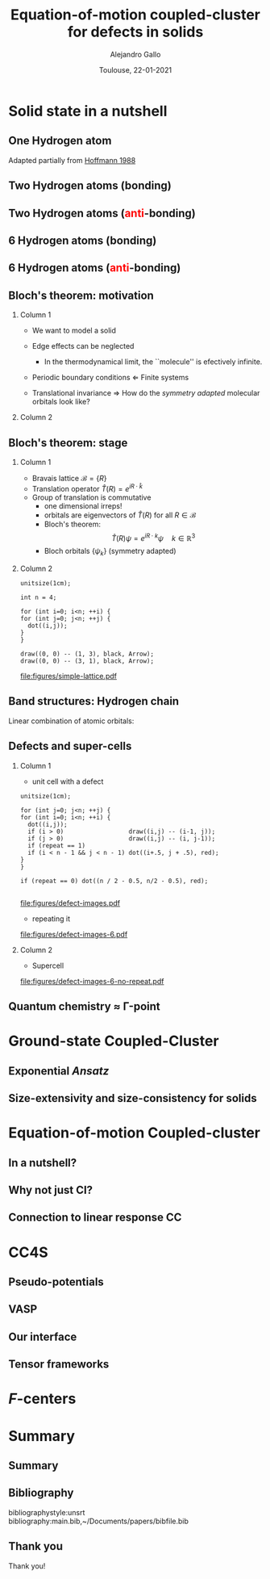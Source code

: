 #+title: Equation-of-motion coupled-cluster for defects in solids
#+author: Alejandro Gallo
#+date: Toulouse, 22-01-2021 
#+latex_header: \usepackage{xcolor}
#+OPTIONS: H:2 toc:t t:nil
#+OPTIONS: TeX:t LaTeX:t skip:nil d:nil todo:t pri:nil tags:not-in-toc

* Solid state in a nutshell
** One Hydrogen atom
Adapted partially from [[cite:SolidsAndSurf1988Hoffmann][Hoffmann 1988]]

\begin{equation*}
\phi^\mathrm{1s}
\end{equation*}

#+call: make-hchain("-n 1 -k 0")

#+RESULTS:
[[file:figures/hchain-base32-FVXCAMJAFVVSAMAK.png]]


** Two Hydrogen atoms (bonding)
   
\begin{equation*}
\phi^{\mathrm{1s}}_{\color{red} 0} + \phi^{\mathrm{1s}}_{\color{red} 1}
= e^{i {\color{red} 0} a k } \phi^{\mathrm{1s}}_{\color{red} 0}
+ e^{i {\color{red} 1} a k } \phi^{\mathrm{1s}}_{\color{red} 1}
\quad k = 0
\end{equation*}

#+call: make-hchain("-n 2 -k 0")

#+RESULTS:
[[file:figures/hchain-base32-FVXCAMRAFVVSAMAK.png]]

** Two Hydrogen atoms (\textcolor{red}{anti}-bonding)

\begin{equation*}
\phi^{\mathrm{1s}}_{\color{red} 0} - \phi^{\mathrm{1s}}_{\color{red} 1}
= e^{i {\color{red} 0} a k } \phi^{\mathrm{1s}}_{\color{red} 0}
- e^{i {\color{red} 1} a k } \phi^{\mathrm{1s}}_{\color{red} 1}
\quad k = \frac{\pi}{a}
\end{equation*}

#+call: make-hchain("-n 2 -k 1")

#+RESULTS:
[[file:figures/hchain-base32-FVXCAMRAFVVSAMIK.png]]

** 6 Hydrogen atoms (bonding)
\begin{equation*}
  \sum_{\color{red} j} \phi^{\mathrm{1s}}_{\color{red} j}
= \sum_{\color{red} j} e^{i{\color{red} j} a k }\phi^{\mathrm{1s}}_{\color{red} j}
\quad k = 0
\end{equation*}

#+call: make-hchain("-n 6 -k 0")

#+RESULTS:
[[file:figures/hchain-base32-FVXCANRAFVVSAMAK.png]]

** 6 Hydrogen atoms (\textcolor{red}{anti}-bonding)

\begin{equation*}
  \sum_{\color{red} j} (-1)^{\color{red} j} \phi^{\mathrm{1s}}_{\color{red} j}
= \sum_{\color{red} j} e^{i{\color{red} j} a k }\phi^{\mathrm{1s}}_{\color{red} j}
\quad k = \frac{\pi}{a}
\end{equation*}

#+call: make-hchain("-n 6 -k 3")

#+RESULTS:
[[file:figures/hchain-base32-FVXCANRAFVVSAMYK.png]]
** Bloch's theorem: motivation

*** Column 1
    :properties:
      :beamer_col: 0.7
    :end:
    
- We want to model a solid
- Edge effects can be neglected
  - In the thermodynamical limit, the ``molecule'' is efectively
    infinite.
- Periodic boundary conditions \Leftarrow Finite systems
  #+call: make-hchain("-n 6 -k 3 --circle")

  #+attr_latex: :width 0.5\textwidth
  #+RESULTS:
  [[file:figures/hchain-base32-FVXCANRAFVVSAMZAFUWWG2LSMNWGKCQ.png]]
- Translational invariance \Rightarrow
  How do the /symmetry adapted/ molecular orbitals look like?


*** Column 2
    :properties:
    :beamer_col: 0.3
    :end:

#+call: make-hchain("-n 6 -k 3")

#+attr_latex: :options angle=90
#+attr_latex: :height 0.5\textheight
#+RESULTS:
[[file:figures/hchain-base32-FVXCANRAFVVSAMYK.png]]

** Bloch's theorem: stage

*** Column 1
    :properties:
    :beamer_col: 0.7
    :end:

- Bravais lattice $\mathcal{B} = \{ R \}$
- Translation operator $\hat T(R) = e^{i R \cdot \hat k }$
- Group of translation is commutative
  - one dimensional irreps!
  - orbitals are eigenvectors of $\hat T (R)$ for all $R\in \mathcal{B}$
  - Bloch's theorem:
    \[
       \hat T(R) \psi = e^{i R \cdot k} \psi
       \quad k \in \mathbb{R}^3
    \]
  - Bloch orbitals $\{ \psi_k \}$ (symmetry adapted)



*** Column 2
    :properties:
    :beamer_col: 0.3
    :end:

#+headers: :cache yes
#+begin_src asymptote :file figures/simple-lattice.pdf
unitsize(1cm);

int n = 4;

for (int i=0; i<n; ++i) {
for (int j=0; j<n; ++j) {
  dot((i,j));
}
}

draw((0, 0) -- (1, 3), black, Arrow);
draw((0, 0) -- (3, 1), black, Arrow);
#+end_src

#+attr_latex: :height 1\textwidth
#+attr_org: :width 300px
#+RESULTS[119c881b4f9b3a606916564b00b3cb45ac73d321]:
[[file:figures/simple-lattice.pdf]]



** Band structures: Hydrogen chain

Linear combination of atomic orbitals:
\begin{equation*}
\psi_{k, \mathrm{1s}}
  = \sum_{\color{red} j} e^{ik {\color{red} j} a } \phi^{\mathrm{1s}}_{\color{red} j}
\end{equation*}

#+beamer: \only<1>{
#+call: make-hchain("-n 1 -k 0 --ny 0     ")

#+RESULTS:
[[file:figures/hchain-base32-FVXCAMJAFVVSAMBAFUWW46JAGAQCAIBAEAFA.png]]

#+beamer: }
#+beamer: \only<2>{
#+call: make-hchain("-n 2 -k 0 --ny 0     ")

#+RESULTS:
[[file:figures/hchain-base32-FVXCAMRAFVVSAMBAFUWW46JAGAQCAIBAEAFA.png]]

#+beamer: }
#+beamer: \only<3>{
#+call: make-hchain("-n 3 -k 0 --ny 0     ")

#+RESULTS:
[[file:figures/hchain-base32-FVXCAMZAFVVSAMBAFUWW46JAGAQCAIBAEAFA.png]]

#+beamer: }
#+beamer: \only<4>{
#+call: make-hchain("-n 4 -k 0 --ny 0     ")

#+RESULTS:
[[file:figures/hchain-base32-FVXCANBAFVVSAMBAFUWW46JAGAQCAIBAEAFA.png]]

#+beamer: }
#+beamer: \only<5>{
#+caption: asdf
#+call: make-hchain("-n 5 -k 0 --ny 0     ")

#+RESULTS:
[[file:figures/hchain-base32-FVXCANJAFVVSAMBAFUWW46JAGAQCAIBAEAFA.png]]

#+beamer: }


** Defects and super-cells

*** Column 1
    :properties:
    :beamer_col: 0.5
    :end:
    



\pause
- unit cell with a defect
#+headers: :var n=2 repeat=1
#+name: make-defect-in-lattice
#+begin_src asymptote :file figures/defect-images.pdf
unitsize(1cm);

for (int j=0; j<n; ++j) {
for (int i=0; i<n; ++i) {
  dot((i,j));
  if (i > 0)                  draw((i,j) -- (i-1, j));
  if (j > 0)                  draw((i,j) -- (i, j-1));
  if (repeat == 1)
  if (i < n - 1 && j < n - 1) dot((i+.5, j + .5), red);
}
}

if (repeat == 0) dot((n / 2 - 0.5, n/2 - 0.5), red);

#+end_src

#+attr_org: :width 300px
#+attr_latex: :width 0.2\textwidth
#+RESULTS: make-defect-in-lattice
[[file:figures/defect-images.pdf]]

\pause
- repeating it
#+call: make-defect-in-lattice(n=6) :file figures/defect-images-6.pdf

#+attr_org: :width 300px
#+attr_latex: :width 0.8\textwidth
#+RESULTS:
[[file:figures/defect-images-6.pdf]]

*** Column 2
    :properties:
    :beamer_col: 0.5
    :end:

\pause
- Supercell
#+call: make-defect-in-lattice(n=6, repeat=0) :file figures/defect-images-6-no-repeat.pdf

#+attr_org: :width 300px
#+attr_latex: :width 1\textwidth
#+RESULTS:
[[file:figures/defect-images-6-no-repeat.pdf]]

** Quantum chemistry \approx \Gamma-point
* Ground-state Coupled-Cluster
** Exponential \textit{Ansatz}
** Size-extensivity and size-consistency for solids

* Equation-of-motion Coupled-cluster
** In a nutshell?
** Why not just CI?
** Connection to linear response CC

* CC4S
** Pseudo-potentials
** VASP
** Our interface
** Tensor frameworks

* \(F\)-centers




* Summary
** Summary
** Bibliography
bibliographystyle:unsrt
bibliography:main.bib,~/Documents/papers/bibfile.bib


** Thank you

#+begin_center
Thank you!
#+end_center

[[file:figures/group2019.png]]

* Scripts                                                          :noexport:
  :properties:
    :header-args: :comments both
    :header-args:python: :tangle-mode (identity #o777)
    :header-args:python+: :shebang #!/usr/bin/env python
  :end:
** Makefile

#+headers: :tangle Makefile
#+begin_src makefile
define PYTHON
nix-shell --run "python $(1)"
endef

define PIP
nix-shell --run "pip $(1)"
endef
#+end_src

** Nix shell

If you used the nix package manager you can use the supplied
shell to compile the examples.

#+begin_src nix :tangle shell.nix

{ pkgs ? import <nixpkgs> {} }:
let
    chbench = import ./nix/chbench.nix {};
    my-python-packages = pypkgs: with pypkgs; [
      matplotlib
      numpy
      pip
      setuptools
      chbench
      tkinter
      virtualenv
    ];
    my-python = pkgs.python37.withPackages my-python-packages;
in
pkgs.mkShell rec {
  buildInputs = with pkgs; [
    my-python
    stdenv.cc.cc.lib
  ];
  shellHook = "
  LD_LIBRARY_PATH=${pkgs.stdenv.cc.cc.lib}/lib:$LD_LIBRARY_PATH;
  ";
}

#+end_src

and we need for chbench a nix package
#+headers: :tangle nix/chbench.nix :mkdirp yes
#+begin_src nix

{pkgs ? import <nixpkgs> {}}:

with pkgs.python37Packages;

buildPythonPackage rec {
  name = "chbench";
  src = pkgs.fetchFromGitHub { owner = "alejandrogallo";
                               repo = "chbench";
                               rev = "f0d789d85fbaae831f1f9747d201ff4360d43e7e";
                               sha256 = "01yjsqlgjhngzgy17kxbx3z4ywgcnjfkqx603hqg8c7fk4rxriam";
                             };
  propagatedBuildInputs = [ pytest numpy ase matplotlib ];
}

#+end_src



** H Chain
   :properties:
    :header-args+: :tangle scripts/make-hchain.py
   :end:

#+begin_src python
import numpy as np
import matplotlib.pyplot as plt
from chbench.basis import *
from chbench.visualization import *
import chbench.parser.basis
import sys
import argparse

plt.rcParams['xtick.bottom'] = False
plt.rcParams['xtick.labelbottom'] = False
plt.rcParams['ytick.left'] = False
plt.rcParams['ytick.labelleft'] = False
plt.gca().set_aspect('equal')

parser = argparse.ArgumentParser("")
parser.add_argument("-o", help="Output file", type=str)
parser.add_argument("-n", help="Number of hydrogens", type=int)
parser.add_argument("-k", help="K", type=str)
parser.add_argument("-a", help="Hidrogen bond length", type=float, default=0.74)
parser.add_argument("--alpha", help="Alpha of orbital", type=float, default=2)
parser.add_argument("--nx", help="nx of gaussian orbital", type=int, default=0)
parser.add_argument("--ny", help="ny of gaussian orbital", type=int, default=0)
parser.add_argument("--nz", help="nz of gaussian orbital", type=int, default=0)
parser.add_argument("--circle",
                    help="nz of gaussian orbital", action="store_true")
args = parser.parse_args()

N = args.n
ki = float(eval(args.k))

nx = 400
ny = nx

if args.circle:
    hydrogens = np.array([[args.a * np.sin(2*np.pi / N * i),
                           args.a * np.cos(2*np.pi / N * i),
                           0] for i in range(N)])
else:
    hydrogens = np.array([[i * args.a, 0, 0] for i in range(N)])

max_x = np.max(hydrogens[:,0])
max_y = np.max(hydrogens[:,1])
min_x = np.min(hydrogens[:,0])
min_y = np.min(hydrogens[:,1])

pad = 1
xlims = [min_x - pad, max_x + pad]
ylims = [min_y - pad, max_y + pad]

#+end_src

and we put the modulator function which is just

$$
e^{i x k_i \frac{2 \pi}{aN}}
$$

#+begin_src python
def modulator(x, ki):
    return np.exp(np.complex(0,1) * x * ki * 2 * np.pi / (args.a * N))

s = GaussianOrbital(args.alpha, args.alpha, args.alpha,
                    args.nx, args.ny, args.nz,
                    [0, 0, 0])


print('Building new coeffs')
coefficients = [modulator(i * args.a, ki) for i in range(N)]

print('Building new gaussians')
gaussians = [s.translate(h) for h in hydrogens]

print('Building new cgaussians')
b = ContractedGaussian(coefficients, gaussians)

print('Building new surface')
surface = plot_gaussian_xy(xlims,
                           ylims,
                           nx,
                           ny,
                           lambda x,y,z: np.real(b(x,y,z)),
                           z=0,
                           fill=True)

for i, g in enumerate(gaussians):
    newg = g * coefficients[i]
    gxlims = [i * args.a -1 , i * args.a +1] #[g.center[0] - 1, g.center[0] + 1]
    plot_gaussian_xy(xlims, ylims,
                     nx, ny,
                     lambda x,y,z: np.real(newg(x,y,z)),
                     z=0,
                     fill=False,
                     alpha=0.1, colors='k')

plt.scatter(hydrogens[:,0], hydrogens[:,1], color='r')

#plt.xlabel(r'$k = \frac{{2\pi}}{{aN}}{k}$'.format(k=args.k))

plt.gcf().tight_layout()
plt.savefig(args.o)
print(args.o)
#+end_src

and for the makefile we need to do
#+headers: :tangle Makefile
#+begin_src makefile

HCHAIN_FLAGS ?= -n 5 -k 0

define hchain_hash
$(shell echo "$(HCHAIN_FLAGS)" | base32 -w0  | tr -d '=')
endef

hchain: figures/hchain-base32-$(call hchain_hash).png scripts/make-hchain.py
	@printf $<

figures/hchain-base32-%.png: scripts/make-hchain.py
	$(call PYTHON,./$< $(shell base32 -id <<< $*) -o $@)

.PHONY: hchain

#+end_src

and the script for making
#+name: make-hchain
#+headers: :var flags="-n 1 -k 0" :tangle no
#+begin_src sh :results value file :exports results
make hchain HCHAIN_FLAGS="$flags" | tail -1
#+end_src

